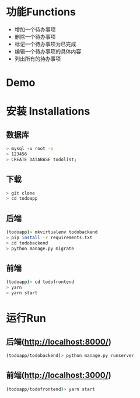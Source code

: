 * 功能Functions
  + 增加一个待办事项
  + 删除一个待办事项
  + 标记一个待办事项为已完成
  + 编辑一个待办事项的具体内容
  + 列出所有的待办事项

* Demo
[[./misc/Demo.gif]]


* 安装 Installations
** 数据库
#+BEGIN_SRC sh 
> mysql -u root -p 
> 123456
> CREATE DATABASE todolist;
#+END_SRC

** 下载
#+BEGIN_SRC sh 
> git clone
> cd todoapp
#+END_SRC
** 后端
#+BEGIN_SRC sh 
(todoapp)> mkvirtualenv todobackend
> pip install -r requirements.txt
> cd todobackend
> python manage.py migrate
#+END_SRC
** 前端
#+BEGIN_SRC sh
(todoapp)> cd todofrontend
> yarn
> yarn start
#+END_SRC 

* 运行Run
** 后端(http://localhost:8000/)
#+BEGIN_SRC sh 
(todoapp/todobackend)> python manage.py runserver
#+END_SRC 
** 前端(http://localhost:3000/)
#+BEGIN_SRC sh 
(todoapp/todofrontend)> yarn start
#+END_SRC 
